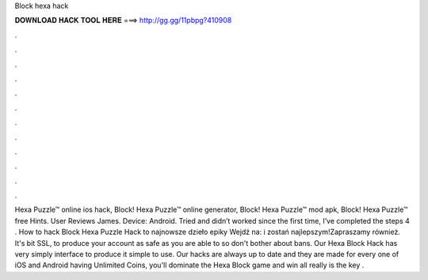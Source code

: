 Block hexa hack

𝐃𝐎𝐖𝐍𝐋𝐎𝐀𝐃 𝐇𝐀𝐂𝐊 𝐓𝐎𝐎𝐋 𝐇𝐄𝐑𝐄 ===> http://gg.gg/11pbpg?410908

.

.

.

.

.

.

.

.

.

.

.

.

Hexa Puzzle™ online ios hack, Block! Hexa Puzzle™ online generator, Block! Hexa Puzzle™ mod apk, Block! Hexa Puzzle™ free Hints. User Reviews James. Device: Android. Tried and didn’t worked since the first time, I’ve completed the steps 4 . How to hack Block Hexa Puzzle Hack to najnowsze dzieło epiky  Wejdź na:  i zostań najlepszym!Zapraszamy również. It's bit SSL, to produce your account as safe as you are able to so don't bother about bans. Our Hexa Block Hack has very simply interface to produce it simple to use. Our hacks are always up to date and they are made for every one of iOS and Android  having Unlimited Coins, you'll dominate the Hexa Block game and win all  really is the key .